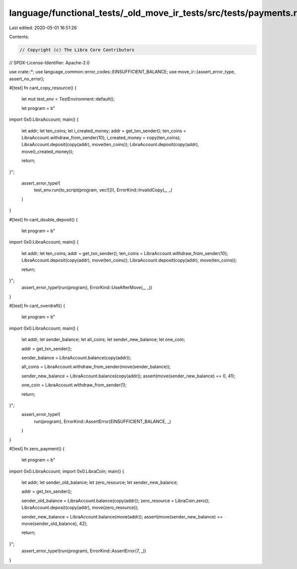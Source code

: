 language/functional_tests/_old_move_ir_tests/src/tests/payments.rs
==================================================================

Last edited: 2020-05-01 16:51:26

Contents:

.. code-block:: rs

    // Copyright (c) The Libra Core Contributors
// SPDX-License-Identifier: Apache-2.0

use crate::*;
use language_common::error_codes::EINSUFFICIENT_BALANCE;
use move_ir::{assert_error_type, assert_no_error};

#[test]
fn cant_copy_resource() {
    let mut test_env = TestEnvironment::default();

    let program = b"
import 0x0.LibraAccount;
main() {
    let addr;
    let ten_coins;
    let i_created_money;
    addr = get_txn_sender();
    ten_coins = LibraAccount.withdraw_from_sender(10);
    i_created_money = copy(ten_coins);
    LibraAccount.deposit(copy(addr), move(ten_coins));
    LibraAccount.deposit(copy(addr), move(i_created_money));

    return;
}";

    assert_error_type!(
        test_env.run(to_script(program, vec![])),
        ErrorKind::InvalidCopy(_, _)
    )
}

#[test]
fn cant_double_deposit() {
    let program = b"
import 0x0.LibraAccount;
main() {
    let addr;
    let ten_coins;
    addr = get_txn_sender();
    ten_coins = LibraAccount.withdraw_from_sender(10);
    LibraAccount.deposit(copy(addr), move(ten_coins));
    LibraAccount.deposit(copy(addr), move(ten_coins));

    return;
}";
    assert_error_type!(run(program), ErrorKind::UseAfterMove(_, _))
}

#[test]
fn cant_overdraft() {
    let program = b"
import 0x0.LibraAccount;
main() {
    let addr;
    let sender_balance;
    let all_coins;
    let sender_new_balance;
    let one_coin;

    addr = get_txn_sender();

    sender_balance = LibraAccount.balance(copy(addr));

    all_coins = LibraAccount.withdraw_from_sender(move(sender_balance));

    sender_new_balance = LibraAccount.balance(copy(addr));
    assert(move(sender_new_balance) == 0, 41);

    one_coin = LibraAccount.withdraw_from_sender(1);

    return;
}";
    assert_error_type!(
        run(program),
        ErrorKind::AssertError(EINSUFFICIENT_BALANCE, _)
    )
}

#[test]
fn zero_payment() {
    let program = b"
import 0x0.LibraAccount;
import 0x0.LibraCoin;
main() {
    let addr;
    let sender_old_balance;
    let zero_resource;
    let sender_new_balance;

    addr = get_txn_sender();

    sender_old_balance = LibraAccount.balance(copy(addr));
    zero_resource = LibraCoin.zero();
    LibraAccount.deposit(copy(addr), move(zero_resource));

    sender_new_balance = LibraAccount.balance(move(addr));
    assert(move(sender_new_balance) == move(sender_old_balance), 42);

    return;
}";
    assert_error_type!(run(program), ErrorKind::AssertError(7, _))
}


